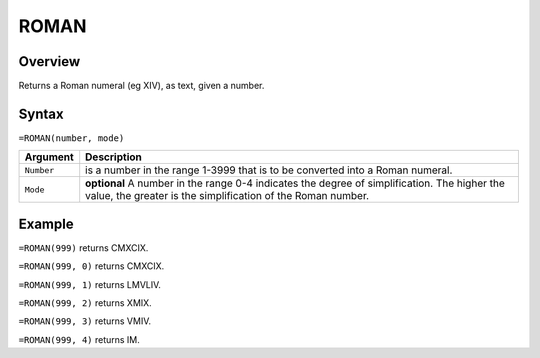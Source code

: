 =====
ROMAN
=====

Overview
--------

Returns a Roman numeral (eg XIV), as text, given a number.

Syntax
------

``=ROMAN(number, mode)``


.. tabularcolumns:: |l|L|

===================== ======================================================
Argument              Description
===================== ======================================================
``Number``            is a number in the range 1-3999 that is to be
                      converted into a Roman numeral.

``Mode``              **optional** A number in the range 0-4 indicates the
                      degree of simplification. The higher the value, the
                      greater is the simplification of the Roman number.
===================== ======================================================

Example
-------

``=ROMAN(999)`` returns CMXCIX.

``=ROMAN(999, 0)`` returns CMXCIX.

``=ROMAN(999, 1)`` returns LMVLIV.

``=ROMAN(999, 2)`` returns XMIX.

``=ROMAN(999, 3)`` returns VMIV.

``=ROMAN(999, 4)`` returns IM.
